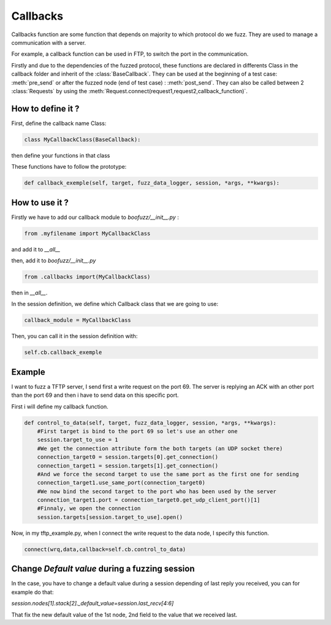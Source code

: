 .. _callbacks:

Callbacks
=========

Callbacks function are some function that depends on majority to which protocol do we fuzz. They are used to manage a communication with a server.

For example, a callback function can be used in FTP, to switch the port in the communication.

Firstly and due to the dependencies of the fuzzed protocol, these functions are declared in differents Class in the callback folder and inherit of the :class:`BaseCallback`. They can be used at the beginning of a test case: :meth:`pre_send` or after the fuzzed node (end of test case) : :meth:`post_send`. They can also be called between 2 :class:`Requests` by using the :meth:`Request.connect(request1,request2,callback_function)`.

How to define it ?
------------------
First, define the callback name Class:

.. code-block:: python

    class MyCallbackClass(BaseCallback):

then define your functions in that class

These functions have to follow the prototype:

.. code-block:: python

    def callback_exemple(self, target, fuzz_data_logger, session, *args, **kwargs):

How to use it ?
---------------

Firstly we have to add our callback module to `boofuzz/__init__.py` :

.. code-block:: python 
    
    from .myfilename import MyCallbackClass

and add it to `__all__`

then, add it to `boofuzz/__init__.py`

.. code-block:: python 

    from .callbacks import(MyCallbackClass)

then in `__all__`.

In the session definition, we define which Callback class that we are going to use:

.. code-block:: python 

    callback_module = MyCallbackClass

Then, you can call it in the session definition with:

.. code-block:: python 

    self.cb.callback_exemple


Example
-------

I want to fuzz a TFTP server, I send first a write request on the port 69. The server is replying an ACK with an other port than the port 69 and then i have to send data on this specific port.

First i will define my callback function.


.. code-block:: python

    def control_to_data(self, target, fuzz_data_logger, session, *args, **kwargs):
        #First target is bind to the port 69 so let's use an other one
        session.target_to_use = 1
        #We get the connection attribute form the both targets (an UDP socket there)
        connection_target0 = session.targets[0].get_connection()
        connection_target1 = session.targets[1].get_connection()
        #And we force the second target to use the same port as the first one for sending
        connection_target1.use_same_port(connection_target0)
        #We now bind the second target to the port who has been used by the server
        connection_target1.port = connection_target0.get_udp_client_port()[1]
        #Finnaly, we open the connection
        session.targets[session.target_to_use].open()

Now, in my tftp_example.py, when I connect the write request to the data node, I specify this function.

.. code-block:: python 

    connect(wrq,data,callback=self.cb.control_to_data)

Change `Default value` during a fuzzing session
-----------------------------------------------

In the case, you have to change a default value during a session depending of last reply you received, you can for example do that:

`session.nodes[1].stack[2]._default_value=session.last_recv[4:6]`

That fix the new default value of the 1st node, 2nd field to the value that we received last. 

